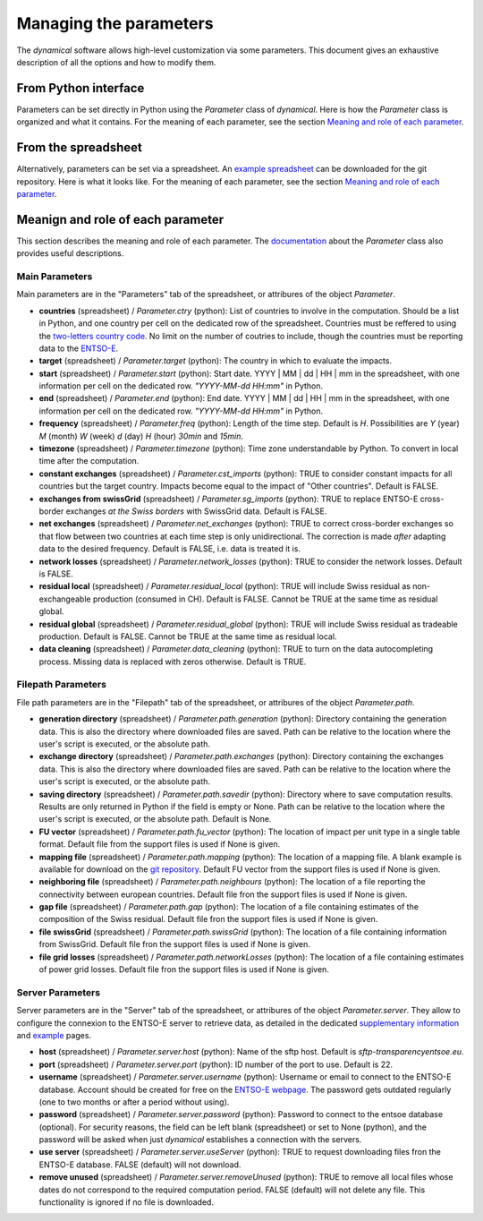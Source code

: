 Managing the parameters
=======================

The `dynamical` software allows high-level customization via some parameters. This document gives an exhaustive description of all the options and how to modify them.

From Python interface
*********************
Parameters can be set directly in Python using the `Parameter` class of `dynamical`. Here is how the `Parameter` class is organized and what it contains. For the meaning of each parameter, see the section `Meaning and role of each parameter <https://dynamical.readthedocs.io/en/latest/supplementary/parameters.html>`_.


From the spreadsheet
*********************
Alternatively, parameters can be set via a spreadsheet. An `example spreadsheet <https://gitlab.com/fledee/ecodyn/-/raw/main/examples/Spreadsheet_example.xlsx?inline=false>`_ can be downloaded for the git repository. Here is what it looks like. For the meaning of each parameter, see the section `Meaning and role of each parameter <https://dynamical.readthedocs.io/en/latest/supplementary/parameters.html>`_.


Meanign and role of each parameter
**********************************
This section describes the meaning and role of each parameter. The `documentation <https://dynamical.readthedocs.io/en/latest/modules/parameter.html>`_ about the `Parameter` class also provides useful descriptions.

Main Parameters
---------------
Main parameters are in the "Parameters" tab of the spreadsheet, or attribures of the object `Parameter`.

* **countries** (spreadsheet) / `Parameter.ctry` (python): List of countries to involve in the computation. Should be a list in Python, and one country per cell on the dedicated row of the spreadsheet. Countries must be reffered to using the `two-letters country code <https://www.nationsonline.org/oneworld/country_code_list.htm>`_. No limit on the number of coutries to include, though the countries must be reporting data to the `ENTSO-E <https://transparency.entsoe.eu>`_.
* **target** (spreadsheet) / `Parameter.target` (python): The country in which to evaluate the impacts.
* **start** (spreadsheet) / `Parameter.start` (python): Start date. YYYY | MM | dd | HH | mm in the spreadsheet, with one information per cell on the dedicated row. `"YYYY-MM-dd HH:mm"` in Python.
* **end** (spreadsheet) / `Parameter.end` (python): End date. YYYY | MM | dd | HH | mm in the spreadsheet, with one information per cell on the dedicated row. `"YYYY-MM-dd HH:mm"` in Python.
* **frequency** (spreadsheet) / `Parameter.freq` (python): Length of the time step. Default is `H`. Possibilities are `Y` (year) `M` (month) `W` (week) `d` (day) `H` (hour) `30min` and `15min`.
* **timezone** (spreadsheet) / `Parameter.timezone` (python): Time zone understandable by Python. To convert in local time after the computation.
* **constant exchanges** (spreadsheet) / `Parameter.cst_imports` (python): TRUE to consider constant impacts for all countries but the target country. Impacts become equal to the impact of "Other countries". Default is FALSE.
* **exchanges from swissGrid** (spreadsheet) / `Parameter.sg_imports` (python): TRUE to replace ENTSO-E cross-border exchanges *at the Swiss borders* with SwissGrid data. Default is FALSE.
* **net exchanges** (spreadsheet) / `Parameter.net_exchanges` (python): TRUE to correct cross-border exchanges so that flow between two countries at each time step is only unidirectional. The correction is made *after* adapting data to the desired frequency. Default is FALSE, i.e. data is treated it is.
* **network losses** (spreadsheet) / `Parameter.network_losses` (python): TRUE to consider the network losses. Default is FALSE.
* **residual local** (spreadsheet) / `Parameter.residual_local` (python): TRUE will include Swiss residual as non-exchangeable production (consumed in CH). Default is FALSE. Cannot be TRUE at the same time as residual global.
* **residual global** (spreadsheet) / `Parameter.residual_global` (python): TRUE will include Swiss residual as tradeable production. Default is FALSE. Cannot be TRUE at the same time as residual local.
* **data cleaning** (spreadsheet) / `Parameter.data_cleaning` (python): TRUE to turn on the data autocompleting process. Missing data is replaced with zeros otherwise. Default is TRUE.



Filepath Parameters
-------------------
File path parameters are in the "Filepath" tab of the spreadsheet, or attribures of the object `Parameter.path`.

* **generation directory** (spreadsheet) / `Parameter.path.generation` (python): Directory containing the generation data. This is also the directory where downloaded files are saved. Path can be relative to the location where the user's script is executed, or the absolute path.
* **exchange directory** (spreadsheet) / `Parameter.path.exchanges` (python): Directory containing the exchanges data. This is also the directory where downloaded files are saved. Path can be relative to the location where the user's script is executed, or the absolute path.
* **saving directory** (spreadsheet) / `Parameter.path.savedir` (python): Directory where to save computation results. Results are only returned in Python if the field is empty or None. Path can be relative to the location where the user's script is executed, or the absolute path. Default is None.
* **FU vector** (spreadsheet) / `Parameter.path.fu_vector` (python): The location of impact per unit type in a single table format. Default file from the support files is used if None is given.
* **mapping file** (spreadsheet) / `Parameter.path.mapping` (python): The location of a mapping file. A blank example is available for download on the `git repository <https://gitlab.com/fledee/ecodyn/-/raw/main/support_files/mapping_template.xlsx?inline=false>`_. Default FU vector from the support files is used if None is given.
* **neighboring file** (spreadsheet) / `Parameter.path.neighbours` (python): The location of a file reporting the connectivity between european countries. Default file fron the support files is used if None is given.
* **gap file** (spreadsheet) / `Parameter.path.gap` (python): The location of a file containing estimates of the composition of the Swiss residual. Default file fron the support files is used if None is given.
* **file swissGrid** (spreadsheet) / `Parameter.path.swissGrid` (python): The location of a file containing information from SwissGrid. Default file fron the support files is used if None is given.
* **file grid losses** (spreadsheet) / `Parameter.path.networkLosses` (python): The location of a file containing estimates of power grid losses. Default file fron the support files is used if None is given.




Server Parameters
-------------------
Server parameters are in the "Server" tab of the spreadsheet, or attribures of the object `Parameter.server`. They allow to configure the connexion to the ENTSO-E server to retrieve data, as detailed in the dedicated `supplementary information <https://dynamical.readthedocs.io/en/latest/supplementary/download.html>`_ and `example <https://dynamical.readthedocs.io/en/latest/examples/Downloading.html>`_ pages.

* **host** (spreadsheet) / `Parameter.server.host` (python): Name of the sftp host. Default is `sftp-transparencyentsoe.eu`.
* **port** (spreadsheet) / `Parameter.server.port` (python): ID number of the port to use. Default is 22.
* **username** (spreadsheet) / `Parameter.server.username` (python): Username or email to connect to the ENTSO-E database. Account should be created for free on the `ENTSO-E webpage <https://transparency.entsoe.eu/>`_. The password gets outdated regularly (one to two months or after a period without using).
* **password** (spreadsheet) / `Parameter.server.password` (python): Password to connect to the entsoe database (optional). For security reasons, the field can be left blank (spreadsheet) or set to None (python), and the password will be asked when just `dynamical` establishes a connection with the servers.
* **use server** (spreadsheet) / `Parameter.server.useServer` (python): TRUE to request downloading files fron the ENTSO-E database. FALSE (default) will not download.
* **remove unused** (spreadsheet) / `Parameter.server.removeUnused` (python): TRUE to remove all local files whose dates do not correspond to the required computation period. FALSE (default) will not delete any file. This functionality is ignored if no file is downloaded.